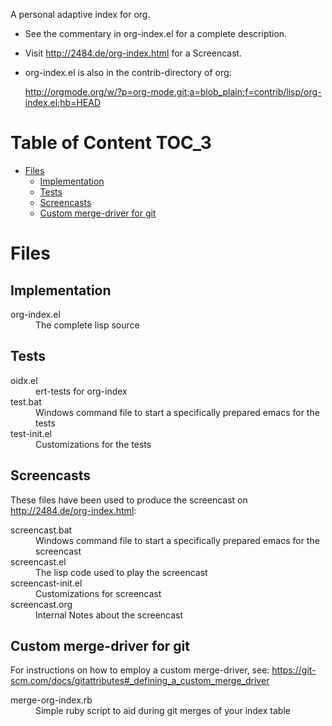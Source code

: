 #+TITLE org-index

  A personal adaptive index for org.
  

  - See the commentary in org-index.el for a complete description.

  - Visit http://2484.de/org-index.html for a Screencast.


  - org-index.el is also in the contrib-directory of org:

    http://orgmode.org/w/?p=org-mode.git;a=blob_plain;f=contrib/lisp/org-index.el;hb=HEAD

* Table of Content 						      :TOC_3:
 - [[#files][Files]]
   - [[#implementation][Implementation]]
   - [[#tests][Tests]]
   - [[#screencasts][Screencasts]]
   - [[#custom-merge-driver-for-git][Custom merge-driver for git]]

* Files

** Implementation

   - org-index.el :: The complete lisp source

** Tests
   
   - oidx.el :: ert-tests for org-index
   - test.bat :: Windows command file to start a specifically prepared emacs for the tests
   - test-init.el :: Customizations for the tests

** Screencasts

   These files have been used to produce the screencast on http://2484.de/org-index.html:

   - screencast.bat :: Windows command file to start a specifically prepared emacs for the screencast
   - screencast.el :: The lisp code used to play the screencast
   - screencast-init.el :: Customizations for screencast
   - screencast.org :: Internal Notes about the screencast
		       
** Custom merge-driver for git

   For instructions on how to employ a custom merge-driver, see:
   https://git-scm.com/docs/gitattributes#_defining_a_custom_merge_driver

   - merge-org-index.rb :: Simple ruby script to aid during git merges of your index table
